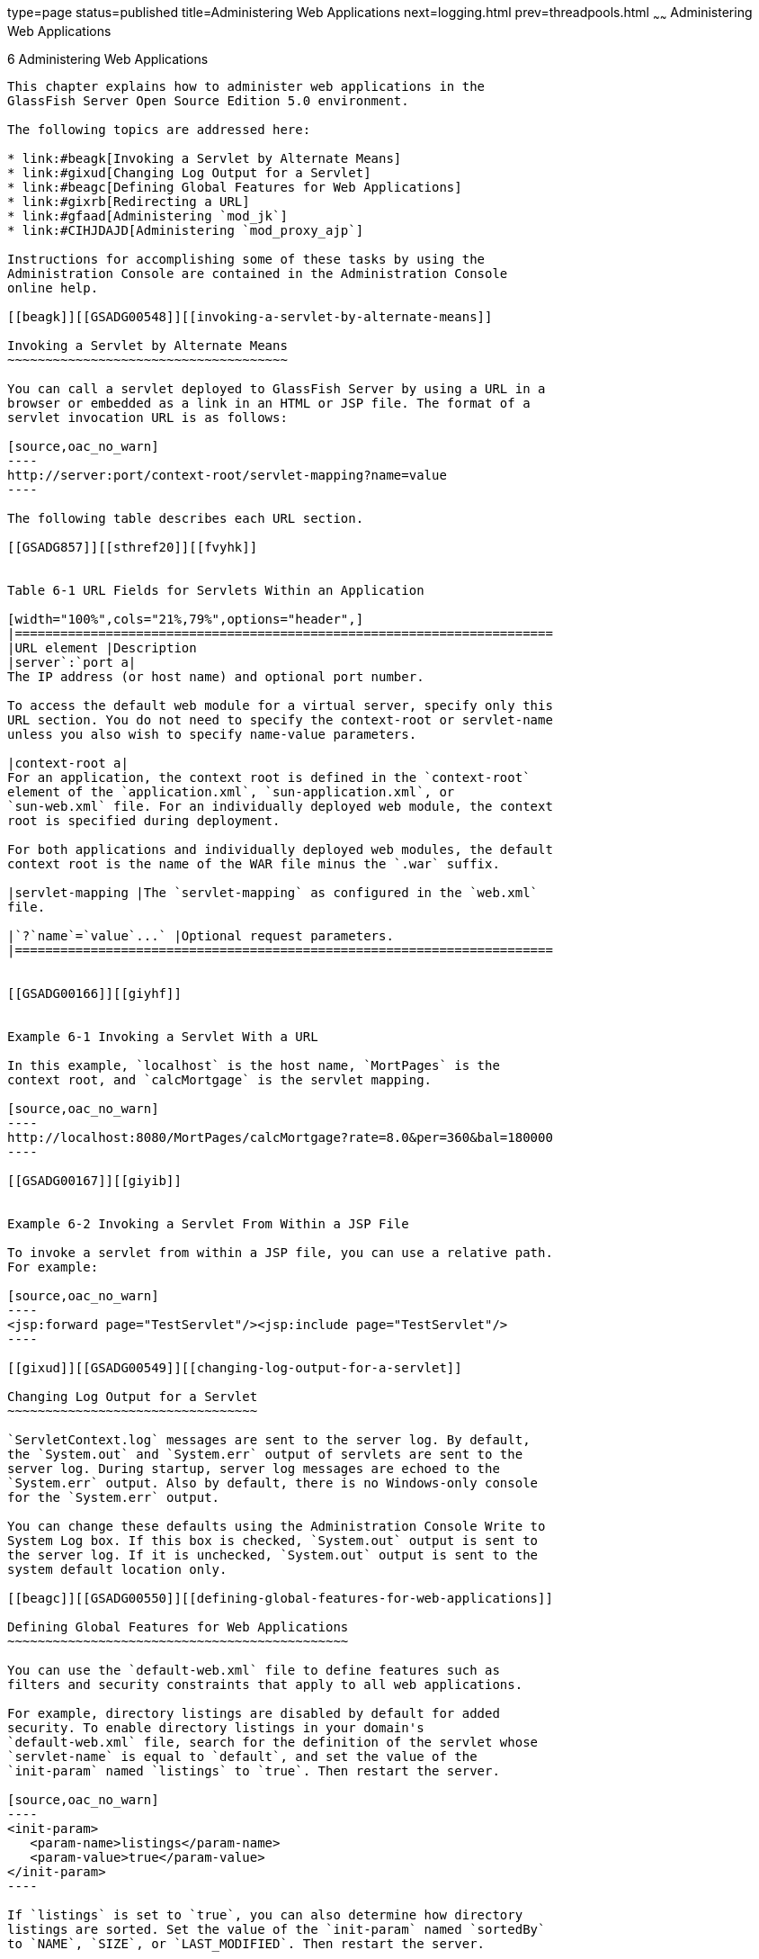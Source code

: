 type=page
status=published
title=Administering Web Applications
next=logging.html
prev=threadpools.html
~~~~~~
Administering Web Applications
==============================

[[GSADG00009]][[gbbjk]]


[[administering-web-applications]]
6 Administering Web Applications
--------------------------------

This chapter explains how to administer web applications in the
GlassFish Server Open Source Edition 5.0 environment.

The following topics are addressed here:

* link:#beagk[Invoking a Servlet by Alternate Means]
* link:#gixud[Changing Log Output for a Servlet]
* link:#beagc[Defining Global Features for Web Applications]
* link:#gixrb[Redirecting a URL]
* link:#gfaad[Administering `mod_jk`]
* link:#CIHJDAJD[Administering `mod_proxy_ajp`]

Instructions for accomplishing some of these tasks by using the
Administration Console are contained in the Administration Console
online help.

[[beagk]][[GSADG00548]][[invoking-a-servlet-by-alternate-means]]

Invoking a Servlet by Alternate Means
~~~~~~~~~~~~~~~~~~~~~~~~~~~~~~~~~~~~~

You can call a servlet deployed to GlassFish Server by using a URL in a
browser or embedded as a link in an HTML or JSP file. The format of a
servlet invocation URL is as follows:

[source,oac_no_warn]
----
http://server:port/context-root/servlet-mapping?name=value
----

The following table describes each URL section.

[[GSADG857]][[sthref20]][[fvyhk]]


Table 6-1 URL Fields for Servlets Within an Application

[width="100%",cols="21%,79%",options="header",]
|=======================================================================
|URL element |Description
|server`:`port a|
The IP address (or host name) and optional port number.

To access the default web module for a virtual server, specify only this
URL section. You do not need to specify the context-root or servlet-name
unless you also wish to specify name-value parameters.

|context-root a|
For an application, the context root is defined in the `context-root`
element of the `application.xml`, `sun-application.xml`, or
`sun-web.xml` file. For an individually deployed web module, the context
root is specified during deployment.

For both applications and individually deployed web modules, the default
context root is the name of the WAR file minus the `.war` suffix.

|servlet-mapping |The `servlet-mapping` as configured in the `web.xml`
file.

|`?`name`=`value`...` |Optional request parameters.
|=======================================================================


[[GSADG00166]][[giyhf]]


Example 6-1 Invoking a Servlet With a URL

In this example, `localhost` is the host name, `MortPages` is the
context root, and `calcMortgage` is the servlet mapping.

[source,oac_no_warn]
----
http://localhost:8080/MortPages/calcMortgage?rate=8.0&per=360&bal=180000
----

[[GSADG00167]][[giyib]]


Example 6-2 Invoking a Servlet From Within a JSP File

To invoke a servlet from within a JSP file, you can use a relative path.
For example:

[source,oac_no_warn]
----
<jsp:forward page="TestServlet"/><jsp:include page="TestServlet"/>
----

[[gixud]][[GSADG00549]][[changing-log-output-for-a-servlet]]

Changing Log Output for a Servlet
~~~~~~~~~~~~~~~~~~~~~~~~~~~~~~~~~

`ServletContext.log` messages are sent to the server log. By default,
the `System.out` and `System.err` output of servlets are sent to the
server log. During startup, server log messages are echoed to the
`System.err` output. Also by default, there is no Windows-only console
for the `System.err` output.

You can change these defaults using the Administration Console Write to
System Log box. If this box is checked, `System.out` output is sent to
the server log. If it is unchecked, `System.out` output is sent to the
system default location only.

[[beagc]][[GSADG00550]][[defining-global-features-for-web-applications]]

Defining Global Features for Web Applications
~~~~~~~~~~~~~~~~~~~~~~~~~~~~~~~~~~~~~~~~~~~~~

You can use the `default-web.xml` file to define features such as
filters and security constraints that apply to all web applications.

For example, directory listings are disabled by default for added
security. To enable directory listings in your domain's
`default-web.xml` file, search for the definition of the servlet whose
`servlet-name` is equal to `default`, and set the value of the
`init-param` named `listings` to `true`. Then restart the server.

[source,oac_no_warn]
----
<init-param>
   <param-name>listings</param-name>
   <param-value>true</param-value>
</init-param>
----

If `listings` is set to `true`, you can also determine how directory
listings are sorted. Set the value of the `init-param` named `sortedBy`
to `NAME`, `SIZE`, or `LAST_MODIFIED`. Then restart the server.

[source,oac_no_warn]
----
<init-param>
   <param-name>sortedBy</param-name>
   <param-value>LAST_MODIFIED</param-value>
</init-param>
----

The `mime-mapping` elements in `default-web.xml` are global and
inherited by all web applications. You can override these mappings or
define your own using `mime-mapping` elements in your web application's
`web.xml` file. For more information about `mime-mapping` elements, see
the Servlet specification.

You can use the Administration Console to edit the `default-web.xml`
file, or edit the file directly using the following steps.

[[fvymc]][[GSADG00370]][[to-use-the-default-web.xml-file]]

To Use the `default-web.xml` File
^^^^^^^^^^^^^^^^^^^^^^^^^^^^^^^^^

1.  Place the JAR file for the filter, security constraint, or other
feature in the domain-dir`/lib` directory.
2.  Edit the domain-dir`/config/default-web.xml` file to refer to the
JAR file.
3.  To apply your changes, restart GlassFish Server. +
See link:domains.html#ginqj[To Restart a Domain].

[[gixrb]][[GSADG00551]][[redirecting-a-url]]

Redirecting a URL
~~~~~~~~~~~~~~~~~

You can specify that a request for an old URL be treated as a request
for a new URL. This is called redirecting a URL.

To specify a redirected URL for a virtual server, use the `redirect_n`
property, where n is a positive integer that allows specification of
more than one. Each of these `redirect_n` properties is inherited by all
web applications deployed on the virtual server.

The value of each `redirect_n` property has two components which can be
specified in any order:

* The first component, `from`, specifies the prefix of the requested URI
to match.
* The second component, `url-prefix`, specifies the new URL prefix to
return to the client. The from prefix is replaced by this URL prefix.

[[GSADG00168]][[giyis]]


Example 6-3 Redirecting a URL

This example redirects `from` `dummy` to `etude`:

[source,oac_no_warn]
----
<property name="redirect_1" value="from=/dummy url-prefix=http://etude"/>
----

[[gfaad]][[GSADG00552]][[administering-mod_jk]]

Administering `mod_jk`
~~~~~~~~~~~~~~~~~~~~~~

The Apache Tomcat Connector `mod_jk` can be used to connect the web
container with web servers such as Apache HTTP Server. By using
`mod_jk`, which comes with GlassFish Server, you can front GlassFish
Server with Apache HTTP Server.

You can also use `mod_jk` directly at the JSP/servlet engine for load
balancing. For more information about configuring `mod_jk` and Apache
HTTP Server for load balancing with GlassFish Server 5.0 refer to
"link:../ha-administration-guide/http-load-balancing.html#GSHAG00009[Configuring HTTP Load Balancing]" in GlassFish Server
Open Source Edition High Availability Administration Guide.

The following topics are addressed here:

* link:#gixqw[To Enable `mod_jk`]
* link:#gixpx[To Load Balance Using `mod_jk` and GlassFish Server]
* link:#gjpat[To Enable SSL Between the `mod_jk` Load Balancer and the
Browser]
* link:#gjpan[To Enable SSL Between the `mod_jk` Load Balancer and
GlassFish Server]

[[gixqw]][[GSADG00371]][[to-enable-mod_jk]]

To Enable `mod_jk`
^^^^^^^^^^^^^^^^^^

You can front GlassFish Server with Apache HTTP Server by enabling the
`mod_jk` protocol for one of GlassFish Server's network listeners, as
described in this procedure. A typical use for `mod_jk` would be to have
Apache HTTP Server handle requests for static resources, while having
requests for dynamic resources, such as servlets and JavaServer Pages
(JSPs), forwarded to, and handled by the GlassFish Server back-end
instance.

When you use the `jk-enabled` attribute of the network listener, you do
not need to copy any additional JAR files into the `/lib` directory. You
can also create JK connectors under different virtual servers by using
the network listener attribute `jk-enabled`.

1.  Install Apache HTTP Server and `mod_jk`.
* For information on installing Apache HTTP Server, see
`http://httpd.apache.org/docs/2.2/install.html`.
* For information on installing `mod_jk`, see
`http://tomcat.apache.org/connectors-doc/webserver_howto/apache.html`.
2.  Configure the following files:
* `apache2/conf/httpd.conf`, the main Apache configuration file
* `apache2/conf/workers.properties` +
link:#gixrq[Example 6-4] and link:#gixqt[Example 6-5] provide examples
of configuring these two files.
3.  Start Apache HTTP Server (`httpd`).
4.  Start GlassFish Server with at least one web application deployed. +
In order for the `mod_jk`-enabled network listener to start listening
for requests, the web container must be started. Normally, this is
achieved by deploying a web application.
5.  Create a jk-enabled network listener by using the
link:../reference-manual/create-network-listener.html#GSRFM00046[`create-network-listener`] subcommand. +
[source,oac_no_warn]
----
asadmin> create-network-listener --protocol http-listener-1 \
--listenerport 8009 --jkenabled true jk-connector
----
6.  If you are using the `glassfish-jk.properties` file to use
non-default values of attributes described at
`http://tomcat.apache.org/tomcat-5.5-doc/config/ajp.html`), set the
`jk-configuration-file` property of the network listener to the
fully-qualified file name of the `glassfish-jk.properties` file. +
[source,oac_no_warn]
----
asadmin> set server-config.network-config.network-listeners.network-listener.\
jk-connector.jk-configuration-file=domain-dir/config/glassfish-jk.properties
----
7.  If you expect to need more than five threads for the listener,
increase the maximum threads in the `http-thread-pool` pool: +
[source,oac_no_warn]
----
asadmin> set configs.config.server-config.thread-pools.thread-pool.\
http-thread-pool.max-thread-pool-size=value
----
8.  To apply your changes, restart GlassFish Server. +
See link:domains.html#ginqj[To Restart a Domain].

[[GSADG00169]][[gixrq]]


Example 6-4 `httpd.conf` File for `mod_jk`

This example shows an `httpd.conf` file that is set for `mod_jk`. In
this example, `mod_jk` used as a simple pass-through.

[source,oac_no_warn]
----
LoadModule jk_module /usr/lib/httpd/modules/mod_jk.so
JkWorkersFile /etc/httpd/conf/worker.properties
# Where to put jk logs
JkLogFile /var/log/httpd/mod_jk.log
# Set the jk log level [debug/error/info]
JkLogLevel debug
# Select the log format
JkLogStampFormat "[%a %b %d %H:%M:%S %Y] "
# JkOptions indicate to send SSL KEY SIZE,
JkOptions +ForwardKeySize +ForwardURICompat -ForwardDirectories
# JkRequestLogFormat set the request format
JkRequestLogFormat "%w %V %T"
# Send all jsp requests to GlassFish
JkMount /*.jsp worker1
# Send all glassfish-test requests to GlassFish
JkMount /glassfish-test/* worker1
----

[[GSADG00170]][[gixqt]]


Example 6-5 `workers.properties` File for `mod_jk`

This example shows a `workers.properties` that is set for `mod_jk`. This
`workers.properties` file is referenced in the second line of
link:#gixrq[Example 6-4].

[source,oac_no_warn]
----
# Define 1 real worker using ajp13
worker.list=worker1
# Set properties for worker1 (ajp13)
worker.worker1.type=ajp13
worker.worker1.host=localhost
worker.worker1.port=8009
----

[[GSADG858]]

See Also

For more information on Apache, see `http://httpd.apache.org/`.

For more information on Apache Tomcat Connector, see
`http://tomcat.apache.org/connectors-doc/index.html`.

[[gixpx]][[GSADG00372]][[to-load-balance-using-mod_jk-and-glassfish-server]]

To Load Balance Using `mod_jk` and GlassFish Server
^^^^^^^^^^^^^^^^^^^^^^^^^^^^^^^^^^^^^^^^^^^^^^^^^^^

Load balancing is the process of dividing the amount of work that a
computer has to do between two or more computers so that more work gets
done in the same amount of time. Load balancing can be configured with
or without security.

In order to support stickiness, the Apache `mod_jk` load balancer relies
on a `jvmRoute` system property that is included in any `JSESSIONID`
received by the load balancer. This means that every GlassFish Server
instance that is front-ended by the Apache load balancer must be
configured with a unique `jvmRoute` system property.

1.  On each of the instances, perform the steps in link:#gixqw[To Enable
`mod_jk`]. +
If your instances run on the same machine, you must choose different JK
ports. The ports must match `worker.worker*.port` in your
`workers.properties` file. See the properties file in
link:#gixqt[Example 6-5].
2.  On each of the instances, create the `jvmRoute` system property of
GlassFish Server by using the link:../reference-manual/create-jvm-options.html#GSRFM00042[`create-jvm-options`]
subcommand. +
Use the following format: +
[source,oac_no_warn]
----
asadmin> create-jvm-options "-DjvmRoute=/instance-worker-name"/
----
where instance-worker-name is the name of the worker that you defined to
represent the instance in the `workers.properties` file.
3.  To apply your changes, restart Apache HTTP Server and GlassFish
Server.

[[GSADG00171]][[gjjzu]]


Example 6-6 `httpd.conf` File for Load Balancing

This example shows an `httpd.conf` file that is set for load balancing.

[source,oac_no_warn]
----
LoadModule jk_module /usr/lib/httpd/modules/mod_jk.so 
JkWorkersFile /etc/httpd/conf/worker.properties 
# Where to put jk logs 
JkLogFile /var/log/httpd/mod_jk.log 
# Set the jk log level [debug/error/info] 
JkLogLevel debug 
# Select the log format 
JkLogStampFormat "[%a %b %d %H:%M:%S %Y] " 
# JkOptions indicate to send SSL KEY SIZE, 
JkOptions +ForwardKeySize +ForwardURICompat -ForwardDirectories 
# JkRequestLogFormat set the request format 
JkRequestLogFormat "%w %V %T" 
# Send all jsp requests to GlassFish 
JkMount /*.jsp worker1 
# Send all glassfish-test requests to GlassFish 
JkMount /glassfish-test/* loadbalancer
----

[[GSADG00172]][[gjjzf]]


Example 6-7 `workers.properties` File for Load Balancing

This example shows a `workers.properties` or `glassfish-jk.properties`
file that is set for load balancing. The `worker.worker*.port` should
match with JK ports you created.

[source,oac_no_warn]
----
worker.list=worker1,worker2,loadbalancer
worker.worker1.type=ajp13
worker.worker1.host=localhost
worker.worker1.port=8009
worker.worker1.lbfactor=1
worker.worker1.socket_keepalive=1
worker.worker1.socket_timeout=300
worker.worker2.type=ajp13
worker.worker2.host=localhost
worker.worker2.port=8010
worker.worker2.lbfactor=1
worker.worker2.socket_keepalive=1
worker.worker2.socket_timeout=300
worker.loadbalancer.type=lb
worker.loadbalancer.balance_workers=worker1,worker2
----

[[gjpat]][[GSADG00373]][[to-enable-ssl-between-the-mod_jk-load-balancer-and-the-browser]]

To Enable SSL Between the `mod_jk` Load Balancer and the Browser
^^^^^^^^^^^^^^^^^^^^^^^^^^^^^^^^^^^^^^^^^^^^^^^^^^^^^^^^^^^^^^^^

To activate security for `mod_jk` on GlassFish Server, you must first
generate a Secure Socket Layer (SSL) self-signed certificate on the
Apache HTTP Server with the `mod_ssl` module. The tasks include
generating a private key, a Certificate Signing Request (CSR), a
self-signed certificate, and configuring SSL-enabled virtual hosts.

[[GSADG859]]

Before You Begin

The `mod_jk` connector must be enabled.

1.  Generate the private key as follows: +
[source,oac_no_warn]
----
openssl genrsa -des3 -rand file1:file2:file3:file4:file5 -out server.key 1024
----
where `file1:file2:` and so on represents the random compressed files.
2.  Remove the pass-phrase from the key as follows: +
[source,oac_no_warn]
----
openssl rsa -in server.key -out server.pem 
----
3.  Generate the CSR is as follows: +
[source,oac_no_warn]
----
openssl req -new -key server.pem -out server.csr
----
Enter the information you are prompted for.
4.  Generate a temporary certificate as follows: +
[source,oac_no_warn]
----
openssl x509 -req -days 60 -in server.csr -signkey server.pem -out server.crt
----
This temporary certificate is good for 60 days.
5.  Create the `http-ssl.conf` file under the `/etc/apache2/conf.d`
directory.
6.  In the `http-ssl.conf` file, add one of the following redirects:
* Redirect a web application, for example, `JkMount /hello/* worker1`.
* Redirect all requests, for example, `JkMount /* worker1`. +
[source,oac_no_warn]
----
# Send all jsp requests to GlassFish
JkMount /*.jsp worker1
# Send all glassfish-test requests to GlassFish
JkMount /glassfish-test/* loadbalancer 
----

[[GSADG00173]][[gjpnc]]


Example 6-8 `http-ssl.conf` File for `mod_jk` Security

A basic SSL-enabled virtual host will appear in the `http-ssl.conf`
file. In this example, all requests are redirected.

[source,oac_no_warn]
----
Listen 443
<VirtualHost _default_:443>
SSLEngine on
SSLCipherSuite ALL:!ADH:!EXP56:RC4+RSA:+HIGH:+MEDIUM:+LOW:+SSLv2:+EXP:+eNULL
SSLCertificateFile "/etc/apache2/2.2/server.crt"
SSLCertificateKeyFile "/etc/apache2/2.2/server.pem"
JkMount /* worker1
</VirtualHost>
----

[[gjpan]][[GSADG00374]][[to-enable-ssl-between-the-mod_jk-load-balancer-and-glassfish-server]]

To Enable SSL Between the `mod_jk` Load Balancer and GlassFish Server
^^^^^^^^^^^^^^^^^^^^^^^^^^^^^^^^^^^^^^^^^^^^^^^^^^^^^^^^^^^^^^^^^^^^^

This procedure does not enable SSL transfer between `mod_jk` and
GlassFish Server. It enables `mod_jk` to forward SSL-encrypted
information from the browser to GlassFish Server.

[[GSADG860]]

Before You Begin

The self-signed certificate must be configured.

1.  Perform the steps in link:#gixqw[To Enable `mod_jk`].
2.  Start another GlassFish Server with at least one web application
deployed. +
In order for the `mod_jk`-enabled network listener to start listening
for requests, the web container must be started. Normally, this is
achieved by deploying a web application.
3.  Follow instructions from link:http_https.html#ggnbj[To Configure an
HTTP Listener for SSL] on the `mod_jk` connector. +
Use the following format: +
[source,oac_no_warn]
----
asadmin> create-ssl --type http-listener --certname sampleCert new-listener
----
4.  Add the following directives in the `httpd.conf` file under the
`/etc/apache2/conf.d` directory: +
[source,oac_no_warn]
----
# Should mod_jk send SSL information (default is On)
JkExtractSSL On
# What is the indicator for SSL (default is HTTPS)
JkHTTPSIndicator HTTPS
# What is the indicator for SSL session (default is SSL_SESSION_ID)
JkSESSIONIndicator SSL_SESSION_ID
# What is the indicator for client SSL cipher suit (default is SSL_CIPHER )
JkCIPHERIndicator SSL_CIPHER
# What is the indicator for the client SSL certificated? (default is SSL_CLIENT_CERT )
JkCERTSIndicator SSL_CLIENT_CERT
----
5.  To apply your changes, restart Apache HTTP Server and GlassFish
Server.

[[CIHJDAJD]][[GSADG861]][[administering-mod_proxy_ajp]]

Administering `mod_proxy_ajp`
~~~~~~~~~~~~~~~~~~~~~~~~~~~~~

The Apache Connector `mod_proxy_ajp` can be used to connect the web
container with Apache HTTP Server. By using `mod_proxy_ajp`, you can
front GlassFish Server with Apache HTTP Server.

[[GSADG862]][[sthref21]]


[[to-enable-mod_proxy_ajp]]
To Enable `mod_proxy_ajp`
^^^^^^^^^^^^^^^^^^^^^^^^^

You can front GlassFish Server with Apache HTTP Server and its
`mod_proxy_ajp` connector by enabling the AJP protocol for one of
GlassFish Server's network listeners, as described in this procedure. A
typical use for `mod_proxy_ajp` would be to have Apache HTTP Server
handle requests for static resources, while having requests for dynamic
resources, such as servlets and JavaServer Pages (JSPs), forwarded to,
and handled by the GlassFish Server back-end instance.

1.  Install Apache HTTP Server. +
For information on installing Apache HTTP Server, see
`http://httpd.apache.org/docs/2.2/install.html`.
2.  Configure `apache2/conf/httpd.conf`, the main Apache configuration
file. +
For example: +
[source,oac_no_warn]
----
LoadModule proxy_module /usr/lib/httpd/modules/mod_proxy.so
LoadModule proxy_ajp_module /usr/lib/httpd/modules/mod_proxy_ajp.so
 
Listen 1979
NameVirtualHost *:1979
<VirtualHost *:1979>
   ServerName localhost
   ErrorLog /var/log/apache2/ajp.error.log
   CustomLog /var/log/apache2/ajp.log combined
 
   <Proxy *>
     AddDefaultCharset Off
     Order deny,allow
     Allow from all
   </Proxy>
 
   ProxyPass / ajp://localhost:8009/
   ProxyPassReverse / ajp://localhost:8009/
</VirtualHost>
----
3.  Start Apache HTTP Server (`httpd`).
4.  Create a jk-enabled network listener by using the
`create-network-listener` subcommand. +
[source,oac_no_warn]
----
asadmin> create-network-listener --protocol http-listener-1 \
--listenerport 8009 --jkenabled true jk-connector
----
5.  If you expect to need more than five threads for the listener,
increase the maximum threads in the `http-thread-pool` pool: +
[source,oac_no_warn]
----
asadmin> set configs.config.server-config.thread-pools.thread-pool.\
http-thread-pool.max-thread-pool-size=value
----
6.  To apply your changes, restart GlassFish Server. +
See link:domains.html#ginqj[To Restart a Domain].

[[GSADG863]]

See Also

For more information on Apache, see `http://httpd.apache.org/`.

For more information on the Apache `mod_proxy_ajp` Connector, see
`http://httpd.apache.org/docs/2.1/mod/mod_proxy.html` and
`http://httpd.apache.org/docs/2.1/mod/mod_proxy_ajp.html`.

For more information on the AJP protocol, see
`http://tomcat.apache.org/connectors-doc/ajp/ajpv13a.html`.

[[GSADG1049]][[sthref22]]


[[to-load-balance-using-mod_proxy_ajp-and-glassfish-server]]
To Load Balance Using `mod_proxy_ajp` and GlassFish Server
^^^^^^^^^^^^^^^^^^^^^^^^^^^^^^^^^^^^^^^^^^^^^^^^^^^^^^^^^^

Load balancing is the process of dividing the amount of work that a
computer has to do between two or more computers so that more work gets
done in the same amount of time. In the GlassFish Server context, load
balancing is most frequently used to distribute work among the instances
in a GlassFish Server cluster.

To configure load balancing using `mod_proxy_ajp`, you must use the
`mod_proxy_balancer` Apache module in addition to `mod_proxy_ajp`.

In order to support stickiness, the `mod_proxy_balancer` load balancer
relies on a `jvmRoute` system property that is included in any
`JSESSIONID` received by the load balancer. Consequently, every
GlassFish Server instance that is front-ended by the Apache load
balancer must be configured with a unique `jvmRoute` system property.

1.  Install Apache HTTP Server. +
For information on installing Apache HTTP Server, see
`http://httpd.apache.org/docs/2.2/install.html`.
2.  [[BABIFEEC]] +
Configure `apache2/conf/httpd.conf`, the main Apache configuration file. +
For example: +
[source,oac_no_warn]
----
LoadModule proxy_module /usr/lib/httpd/modules/mod_proxy.so
LoadModule proxy_ajp_module /usr/lib/httpd/modules/mod_proxy_ajp.so
LoadModule proxy_balancer_module /usr/lib/httpd/modules/mod_proxy_balancer.so
 
# Forward proxy needs to be turned off
ProxyRequests Off
# Keep the original Host Header
ProxyPreserveHost On
 
   <Proxy *>
      Order deny,allow
      Deny from all
      Allow from localhost
   </Proxy>
 
# Each BalancerMember corresponds to an instance in the GlassFish Server
# cluster. The port specified for each instance must match the ajp port
# specified for that instance.
<Proxy balancer://localhost>
    BalancerMember ajp://localhost:8009
    BalancerMember ajp://localhost:8010
    BalancerMember ajp://localhost:8011
</Proxy>
----
3.  Start Apache HTTP Server (`httpd`).
4.  In GlassFish Server, use the `create-network-listener` subcommand to
create a jk-enabled network listener targeted to the cluster. +
For example: +
[source,oac_no_warn]
----
asadmin> create-network-listener --jkenabled true --target cluster1 \
--protocol http-listener-1 --listenerport ${AJP_PORT} jk-listener
----
In this example, `cluster1` is the name of the cluster and `jk-listener`
is the name of the new listener.
5.  If you expect to need more than five threads for the listener,
increase the maximum threads in the `http-thread-pool` pool: +
[source,oac_no_warn]
----
asadmin> set configs.config.cluster1-config.thread-pools.thread-pool.\
http-thread-pool.max-thread-pool-size=value
----
6.  Use the `create-jvm-options` subcommand to create the `jvmRoute`
property targeted to the cluster. +
For example: +
[source,oac_no_warn]
----
asadmin> create-jvm-options --target cluster1 \
"-DjvmRoute=\${AJP_INSTANCE_NAME}"
----
7.  Use the `create-system-properties` subcommand to define the
`AJP_PORT` and `AJP_INSTANCE_NAME` properties for each of the instances
in the cluster, making sure to match the port values you used in
Step link:#BABIFEEC[2] when specifying the load balancer members. +
For example: +
[source,oac_no_warn]
----
asadmin> create-system-properties --target instance1 AJP_PORT=8009
asadmin> create-system-properties --target instance1 \
AJP_INSTANCE_NAME=instance1
asadmin> create-system-properties --target instance2 AJP_PORT=8010
asadmin> create-system-properties --target instance2 \
AJP_INSTANCE_NAME=instance2
asadmin> create-system-properties --target instance3 AJP_PORT=8011
asadmin> create-system-properties --target instance3 \
AJP_INSTANCE_NAME=instance3
----
In this example, `instance1`, `instance2` and `instance3` are the names
of the GlassFish Server instances in the cluster.
8.  To apply your changes, restart GlassFish Server. +
See link:domains.html#ginqj[To Restart a Domain].


